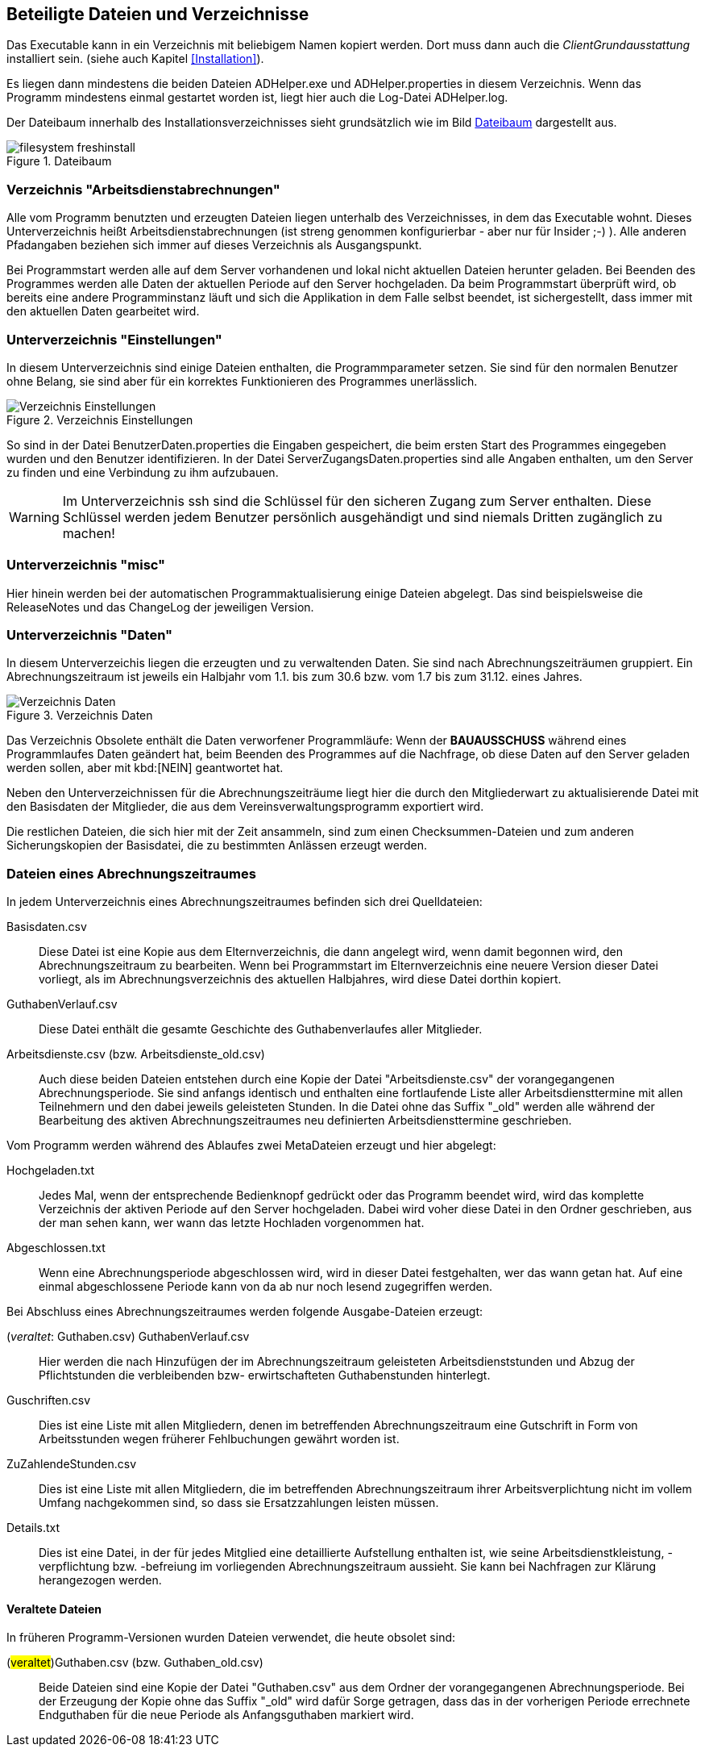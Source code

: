 == Beteiligte Dateien und Verzeichnisse

Das Executable kann in ein Verzeichnis mit beliebigem Namen kopiert werden. Dort muss dann auch die _ClientGrundausstattung_ installiert sein. (siehe auch Kapitel <<Installation>>).

Es liegen dann mindestens die beiden Dateien +ADHelper.exe+ und +ADHelper.properties+ in diesem Verzeichnis. Wenn das Programm mindestens einmal gestartet worden ist, liegt hier auch die Log-Datei +ADHelper.log+.

Der Dateibaum innerhalb des Installationsverzeichnisses sieht grundsätzlich wie im Bild <<Dateibaum>> dargestellt aus.

[[image-dateibaum,Dateibaum]]
.Dateibaum
image::filesystem-freshinstall.png[]


=== Verzeichnis "Arbeitsdienstabrechnungen"

Alle vom Programm benutzten und erzeugten Dateien liegen unterhalb des
Verzeichnisses, in dem das Executable wohnt. Dieses Unterverzeichnis heißt
+Arbeitsdienstabrechnungen+ (ist streng genommen konfigurierbar - aber nur für
Insider ;-) ). Alle anderen Pfadangaben beziehen sich immer auf dieses 
Verzeichnis als Ausgangspunkt.

Bei Programmstart werden alle auf dem Server vorhandenen und lokal nicht
aktuellen Dateien herunter geladen. Bei Beenden des Programmes werden alle Daten
der aktuellen Periode auf den Server hochgeladen. Da beim Programmstart
überprüft wird, ob bereits eine andere Programminstanz läuft und sich die
Applikation in dem Falle selbst beendet, ist sichergestellt, dass immer mit den
aktuellen Daten gearbeitet wird.

=== Unterverzeichnis "Einstellungen"

In diesem Unterverzeichnis sind einige Dateien enthalten, die 
Programmparameter setzen. Sie sind für den normalen Benutzer ohne Belang, sie sind aber für ein korrektes Funktionieren des Programmes unerlässlich. 

.Verzeichnis Einstellungen
image::Verzeichnis-Einstellungen.png[]

So sind in der Datei +BenutzerDaten.properties+ die Eingaben gespeichert, die beim ersten Start des Programmes eingegeben wurden und den Benutzer identifizieren. In der Datei +ServerZugangsDaten.properties+ sind alle Angaben enthalten, um den Server zu finden und eine Verbindung zu ihm aufzubauen.

WARNING: Im Unterverzeichnis +ssh+ sind die Schlüssel für den sicheren Zugang zum Server enthalten. Diese Schlüssel werden jedem Benutzer persönlich ausgehändigt und sind niemals Dritten zugänglich zu machen!

=== Unterverzeichnis "misc"

Hier hinein werden bei der automatischen Programmaktualisierung einige Dateien abgelegt. Das sind beispielsweise die ReleaseNotes und das ChangeLog der jeweiligen Version.

=== Unterverzeichnis "Daten"

In diesem Unterverzeichis liegen die erzeugten und zu verwaltenden Daten.
Sie sind nach Abrechnungszeiträumen gruppiert. Ein Abrechnungszeitraum ist jeweils ein Halbjahr vom 1.1. bis zum 30.6 bzw. vom 1.7 bis zum 31.12. eines Jahres.

.Verzeichnis Daten
image::Verzeichnis-Daten.png[]

Das Verzeichnis +Obsolete+ enthält die Daten verworfener Programmläufe: Wenn der *BAUAUSSCHUSS* während eines Programmlaufes Daten geändert hat, beim Beenden des Programmes auf die Nachfrage, ob diese Daten auf den Server geladen werden sollen, aber mit kbd:[NEIN] geantwortet hat.

Neben den Unterverzeichnissen für die Abrechnungszeiträume liegt hier die
durch den Mitgliederwart zu aktualisierende Datei mit den Basisdaten der
Mitglieder, die aus dem Vereinsverwaltungsprogramm exportiert wird.

Die restlichen Dateien, die sich hier mit der Zeit ansammeln, sind zum einen Checksummen-Dateien und zum anderen Sicherungskopien der Basisdatei, die zu bestimmten Anlässen erzeugt werden.

=== Dateien eines Abrechnungszeitraumes

In jedem Unterverzeichnis eines Abrechnungszeitraumes befinden sich drei 
Quelldateien:

//[horizontal]

Basisdaten.csv::
    Diese Datei ist eine Kopie aus dem Elternverzeichnis, die dann
    angelegt wird, wenn damit begonnen wird, den Abrechnungszeitraum zu
    bearbeiten.
    Wenn bei Programmstart im Elternverzeichnis eine neuere Version dieser Datei vorliegt, als im Abrechnungsverzeichnis des aktuellen Halbjahres, wird diese Datei dorthin kopiert.

GuthabenVerlauf.csv::
    Diese Datei enthält die gesamte Geschichte des Guthabenverlaufes aller Mitglieder.

Arbeitsdienste.csv (bzw. Arbeitsdienste_old.csv)::
    Auch diese beiden Dateien entstehen durch eine Kopie der Datei
    "Arbeitsdienste.csv" der vorangegangenen Abrechnungsperiode. Sie
    sind anfangs identisch und enthalten eine fortlaufende Liste aller 
    Arbeitsdiensttermine mit allen Teilnehmern und den dabei jeweils
    geleisteten Stunden. In die Datei ohne das Suffix "_old" werden
    alle während der Bearbeitung des aktiven Abrechnungszeitraumes neu
    definierten Arbeitsdiensttermine geschrieben.

Vom Programm werden während des Ablaufes zwei MetaDateien erzeugt und hier abgelegt:

Hochgeladen.txt::
    Jedes Mal, wenn der entsprechende Bedienknopf gedrückt oder das
    Programm beendet wird, wird das komplette Verzeichnis der aktiven
    Periode auf den Server hochgeladen. Dabei wird voher diese Datei in
    den Ordner geschrieben, aus der man sehen kann, wer wann das letzte
    Hochladen vorgenommen hat.

Abgeschlossen.txt::
    Wenn eine Abrechnungsperiode abgeschlossen wird, wird in dieser
    Datei festgehalten, wer das wann getan hat.
    Auf eine einmal abgeschlossene Periode kann von da ab nur noch
    lesend zugegriffen werden.

Bei Abschluss eines Abrechnungszeitraumes werden folgende Ausgabe-Dateien erzeugt:
    
(_veraltet_: Guthaben.csv) GuthabenVerlauf.csv ::
    Hier werden die nach Hinzufügen der im Abrechnungszeitraum
    geleisteten Arbeitsdienststunden und Abzug der Pflichtstunden die
    verbleibenden bzw- erwirtschafteten Guthabenstunden hinterlegt.

Guschriften.csv::
    Dies ist eine Liste mit allen Mitgliedern, denen im betreffenden Abrechnungszeitraum eine Gutschrift in Form von Arbeitsstunden wegen früherer Fehlbuchungen gewährt worden ist.

ZuZahlendeStunden.csv::
    Dies ist eine Liste mit allen Mitgliedern, die im betreffenden
    Abrechnungszeitraum ihrer Arbeitsverplichtung nicht im vollem Umfang
    nachgekommen sind, so dass sie Ersatzzahlungen leisten müssen.

Details.txt::
    Dies ist eine Datei, in der für jedes Mitglied eine detaillierte 
    Aufstellung enthalten ist, wie seine Arbeitsdienstkleistung,
    -verpflichtung bzw. -befreiung im vorliegenden Abrechnungszeitraum
    aussieht. Sie kann bei Nachfragen zur Klärung herangezogen werden.  

==== Veraltete Dateien

In früheren Programm-Versionen wurden Dateien verwendet, die heute obsolet sind:

(#veraltet#)Guthaben.csv (bzw. Guthaben_old.csv) ::
    Beide Dateien sind eine Kopie der Datei "Guthaben.csv" aus dem
    Ordner der vorangegangenen Abrechnungsperiode. 
    Bei der Erzeugung der Kopie ohne das Suffix "_old" wird dafür Sorge
    getragen, dass das in der vorherigen Periode errechnete Endguthaben
    für die neue Periode als Anfangsguthaben markiert wird.
